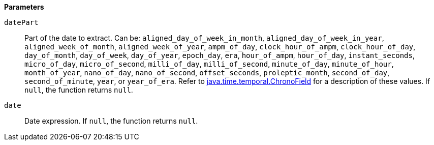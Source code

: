 // This is generated by ESQL's AbstractFunctionTestCase. Do no edit it. See ../README.md for how to regenerate it.

*Parameters*

`datePart`::
Part of the date to extract.  Can be: `aligned_day_of_week_in_month`, `aligned_day_of_week_in_year`, `aligned_week_of_month`, `aligned_week_of_year`, `ampm_of_day`, `clock_hour_of_ampm`, `clock_hour_of_day`, `day_of_month`, `day_of_week`, `day_of_year`, `epoch_day`, `era`, `hour_of_ampm`, `hour_of_day`, `instant_seconds`, `micro_of_day`, `micro_of_second`, `milli_of_day`, `milli_of_second`, `minute_of_day`, `minute_of_hour`, `month_of_year`, `nano_of_day`, `nano_of_second`, `offset_seconds`, `proleptic_month`, `second_of_day`, `second_of_minute`, `year`, or `year_of_era`. Refer to https://docs.oracle.com/javase/8/docs/api/java/time/temporal/ChronoField.html[java.time.temporal.ChronoField] for a description of these values.  If `null`, the function returns `null`.

`date`::
Date expression. If `null`, the function returns `null`.
